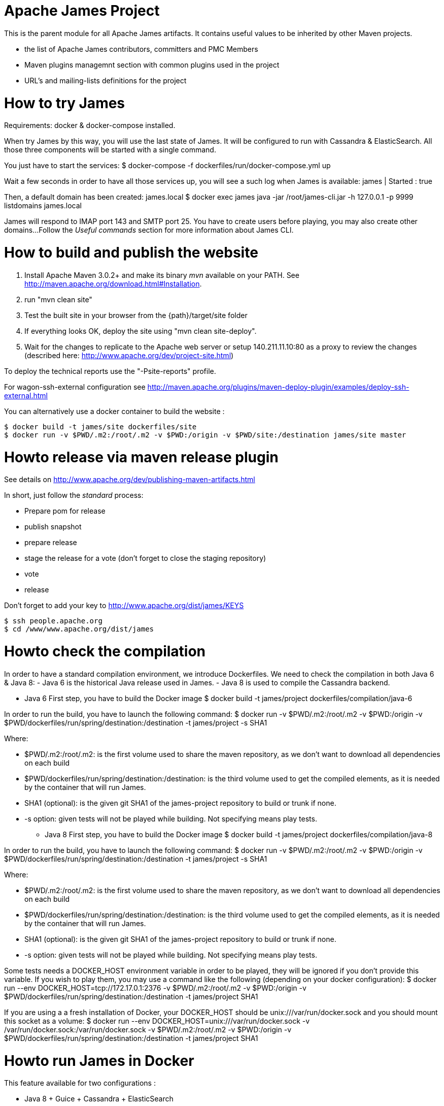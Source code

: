 Apache James Project
====================

This is the parent module for all Apache James artifacts. It contains useful values to be inherited by other Maven projects. 

* the list of Apache James contributors, committers and PMC Members
* Maven plugins managemnt section with common plugins used in the project
* URL's and mailing-lists definitions for the project

How to try James
================
Requirements: docker & docker-compose installed.

When try James by this way, you will use the last state of James.
It will be configured to run with Cassandra & ElasticSearch.
All those three components will be started with a single command.

You just have to start the services:
$ docker-compose -f dockerfiles/run/docker-compose.yml up

Wait a few seconds in order to have all those services up, you will see a such log when James is available:
james           | Started : true

Then, a default domain has been created: james.local
$ docker exec james java -jar /root/james-cli.jar -h 127.0.0.1 -p 9999 listdomains
james.local

James will respond to IMAP port 143 and SMTP port 25.
You have to create users before playing, you may also create other domains...
Follow the 'Useful commands' section for more information about James CLI.



How to build and publish the website
====================================

 1. Install Apache Maven 3.0.2+ and make its binary 'mvn' available on your PATH.
    See http://maven.apache.org/download.html#Installation.
 2. run "mvn clean site"
 3. Test the built site in your browser from the {path}/target/site folder
 4. If everything looks OK, deploy the site using "mvn clean site-deploy".
 5. Wait for the changes to replicate to the Apache web server or setup 140.211.11.10:80 as
    a proxy to review the changes (described here: http://www.apache.org/dev/project-site.html)

To deploy the technical reports use the "-Psite-reports" profile.

For wagon-ssh-external configuration see
http://maven.apache.org/plugins/maven-deploy-plugin/examples/deploy-ssh-external.html

You can alternatively use a docker container to build the website :

    $ docker build -t james/site dockerfiles/site                                                       
    $ docker run -v $PWD/.m2:/root/.m2 -v $PWD:/origin -v $PWD/site:/destination james/site master                                     

Howto release via maven release plugin
======================================

See details on http://www.apache.org/dev/publishing-maven-artifacts.html

In short, just follow the 'standard' process:

* Prepare pom for release
* publish snapshot
* prepare release
* stage the release for a vote (don't forget to close the staging repository)
* vote
* release

Don't forget to add your key to http://www.apache.org/dist/james/KEYS

    $ ssh people.apache.org
    $ cd /www/www.apache.org/dist/james


Howto check the compilation
===========================

In order to have a standard compilation environment, we introduce Dockerfiles.
We need to check the compilation in both Java 6 & Java 8:
- Java 6 is the historical Java release used in James.
- Java 8 is used to compile the Cassandra backend.

* Java 6
First step, you have to build the Docker image
$ docker build -t james/project dockerfiles/compilation/java-6

In order to run the build, you have to launch the following command:
$ docker run -v $PWD/.m2:/root/.m2 -v $PWD:/origin -v $PWD/dockerfiles/run/spring/destination:/destination -t james/project -s SHA1

Where:

- $PWD/.m2:/root/.m2: is the first volume used to share the maven repository, 
as we don't want to download all dependencies on each build
- $PWD/dockerfiles/run/spring/destination:/destination: is the third volume used to get the compiled elements, 
as it is needed by the container that will run James.
- SHA1 (optional): is the given git SHA1 of the james-project repository to build or trunk if none.
- -s option: given tests will not be played while building. Not specifying means play tests.

* Java 8
First step, you have to build the Docker image
$ docker build -t james/project dockerfiles/compilation/java-8

In order to run the build, you have to launch the following command:
$ docker run -v $PWD/.m2:/root/.m2 -v $PWD:/origin -v $PWD/dockerfiles/run/spring/destination:/destination -t james/project -s SHA1

Where:

- $PWD/.m2:/root/.m2: is the first volume used to share the maven repository, 
as we don't want to download all dependencies on each build
- $PWD/dockerfiles/run/spring/destination:/destination: is the third volume used to get the compiled elements, 
as it is needed by the container that will run James.
- SHA1 (optional): is the given git SHA1 of the james-project repository to build or trunk if none.
- -s option: given tests will not be played while building. Not specifying means play tests.

Some tests needs a DOCKER_HOST environment variable in order to be played, they will be ignored if you don't provide this variable.
If you wish to play them, you may use a command like the following (depending on your docker configuration):
$ docker run --env DOCKER_HOST=tcp://172.17.0.1:2376 -v $PWD/.m2:/root/.m2 -v $PWD:/origin -v $PWD/dockerfiles/run/spring/destination:/destination -t james/project SHA1

If you are using a a fresh installation of Docker, your DOCKER_HOST should be unix:///var/run/docker.sock and you should mount this socket as a volume:
$ docker run --env DOCKER_HOST=unix:///var/run/docker.sock -v /var/run/docker.sock:/var/run/docker.sock -v $PWD/.m2:/root/.m2 -v $PWD:/origin -v $PWD/dockerfiles/run/spring/destination:/destination -t james/project SHA1


Howto run James in Docker
=========================

This feature available for two configurations :

 * Java 8 + Guice + Cassandra + ElasticSearch
 * Java 6 + Spring + JPA


Run James with Java 8 + Guice + Cassandra + ElasticSearch
=========================================================

## Requirements
Built artifacts should be in ./dockerfiles/run/guice/destination folder.
If you haven't already:
```bash
$ docker build -t james/project dockerfiles/compilation/java-8
$ docker run -v $HOME/.m2:/root/.m2 -v $PWD:/origin \
  -v $PWD/dockerfiles/run/guice/destination:/destination \
  -t james/project -s HEAD
```

## Howto ?
You need a running **cassandra** in docker. To achieve this run :
```bash
$ docker run -d --name=cassandra cassandra:2.2.3
```

You need a running **ElasticSearch** in docker. To achieve this run :
```bash
$ docker run -d --name=elasticsearch elasticsearch:2.2.1
```

We need to provide the key we will use for TLS. For obvious reasons, this is not provided in this git.

Copy your TLS keys to `destination/run/guice/conf/keystore` or generate it using the following command. The password must be `james72laBalle` to match default configuration.
```bash
$ keytool -genkey -alias james -keyalg RSA -keystore dockerfiles/run/guice/destination/conf/keystore
```

Then we need to build james container :
```bash
$ docker build -t james_run dockerfiles/run/guice/
```

To run this container :
```bash
$ docker run --hostname HOSTNAME -p "25:25" -p 80:80 -p "110:110" -p "143:143" -p "465:465" -p "587:587" -p "993:993" --link cassandra:cassandra --link elasticsearch:elasticsearch --name james_run -t james_run
```

Where :
- HOSTNAME: is the hostname you want to give to your James container. This DNS entry will be used to send mail to your James server.

You can add an optional port binding to port 8000, to expose the webadmin server. Please note that users are not authenticated on webadmin server, thus you should avoid exposing it in production.

Run James with Java 6 + Spring + JPA
====================================

* Requirements
Built artifacts should be in ./dockerfiles/run/spring/destination folder.

* Howto ?

We need to provide the key we will use for TLS. For obvious reasons, this is not provided in this git.

Copy your TSL keys to destination/run/spring/conf/keystore or generate it using the following command. The password must be james72laBalle to match default configuration.
$ keytool -genkey -alias james -keyalg RSA -keystore dockerfiles/run/spring/destination/conf/keystore

Then we need to build james container :
$ docker build -t james_run dockerfiles/run/spring/

To run this container :
$ docker run --hostname HOSTNAME -p "25:25" -p "110:110" -p "143:143" -p "465:465" -p "587:587" -p "993:993" --name james_run -t james_run

Where :
- HOSTNAME: is the hostname you want to give to your James container. This DNS entry will be used to send mail to your James server.


Useful commands
===============

The base command is different whether you choose guice flavor or spring :

  * guice use : `docker exec james_run java -jar /root/james-cli.jar`
  * spring use : `docker exec james_run /root/james-server-app-3.0.0-beta5-SNAPSHOT/bin/james-cli.sh`

** How to add a domain ?
# Add DOMAIN to 127.0.0.1 in your host /etc/hosts
$ <your-command-here> -h 127.0.0.1 -p 9999 adddomain DOMAIN

Where :
- DOMAIN: is the domain you want to add.

** How to add a user ?
$ <your-command-here> -h 127.0.0.1 -p 9999 adduser USER_MAIL_ADDRESS PASSWORD

Where :
- USER_MAIL_ADDRESS: is the mail address that will be used by this user.
- PASSWORD: is the password that will be used by this user.

You can then just add DOMAIN to your /etc/hosts and you can connect to your james account with for instance Thunderbird.

** How to manage SIEVE scripts ?
Each user can manage his SIEVE scripts threw the manage SIEVE mailet.

To use the manage SIEVE mailet :

 - You need to create the user sievemanager@DOMAIN ( if you don't, the SMTP server will check the domain, recognize it, and look for an absent local user, and will generate an error ).
 - You can send Manage Sieve commands by mail to sievemanager@DOMAIN. Your subject must contain the command. Scripts needs to be added as attachments and need the ".sieve" extension.

To activate a script for a user, you need the following combinaison :

 - PUTSCRIPT scriptname
 - SETACTIVE scriptname

** I want to retrieve users and password from my previous container
Some james data ( those non related to mailbox, eg : mail queue, domains, users, rrt, SIEVE scripts, mail repositories ) are not yet supported by our Cassandra implementation.

To keep these data when you run a new container, you can mount the following volume :
 -v /root/james-server-app-3.0.0-beta5-SNAPSHOT/var:WORKDIR/destination/var

Where :
- WORKDIR: is the absolute path to your james-parent workdir.

Beware : you will have concurrency issues if multiple containers are running on this single volume.

Running deployement Tests
=========================

We wrote some MPT (James' Mail Protocols Tests subproject) deployement tests to validate a James
deployement.

It uses the External-James module, that uses environment variables to locate a remote
IMAP server and run integration tests against it.

For that, the target James Server needs to be configured with a domain domain and a user imapuser
with password password. Read above documentation to see how you can do this.

You have to run MPT tests inside docker. As you need to use maven, the simplest option is to
use james/parent image, and override the entry point ( as git and maven are already configured
there ) :
$ docker run -t --entrypoint="/root/integration_tests.sh" -v $PWD/.m2:/root/.m2 -v $PWD:/origin james/project JAMES_IP JAMES_PORT SHA1

Where :
 - JAMES_IP: IP address or DNS entry for your James server
 - JAMES_PORT: Port allocated to James' IMAP port (should be 143).
 - SHA1(optional): Branch to use in order to build integration tests or trunk


Howto check the merge of a commit
=================================

First step, you have to build the Docker image
$ docker build -t james/merge dockerfiles/merge

In order to run the build, you have to launch the following command:
$ docker run -v $PWD:/origin -t james/merge SHA1 RESULTING_BRANCH

Where :
- SHA1: is the given git SHA1 of the james-project repository to merge.
- RESULTING_BRANCH: is the branch created when merging.
